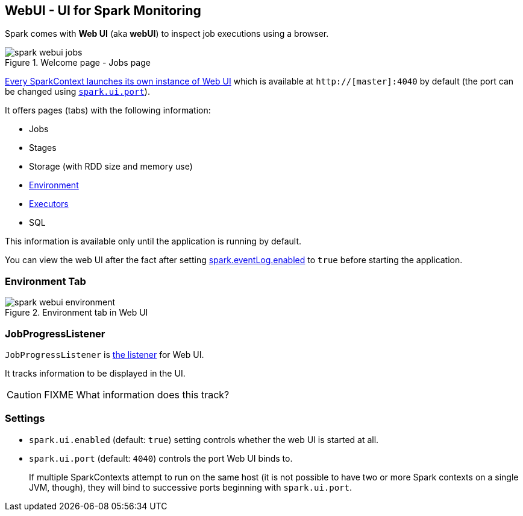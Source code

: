 == WebUI - UI for Spark Monitoring

Spark comes with *Web UI* (aka *webUI*) to inspect job executions using a browser.

.Welcome page - Jobs page
image::images/spark-webui-jobs.png[align="center"]

link:spark-sparkcontext.adoc#initialization[Every SparkContext launches its own instance of Web UI] which is available at `http://[master]:4040` by default (the port can be changed using <<settings, `spark.ui.port`>>).

It offers pages (tabs) with the following information:

* Jobs
* Stages
* Storage (with RDD size and memory use)
* <<environment-tab, Environment>>
* link:spark-execution-model.adoc#executor[Executors]
* SQL

This information is available only until the application is running by default.

You can view the web UI after the fact after setting link:spark-scheduler-listeners.adoc#event-logging[spark.eventLog.enabled] to `true` before starting the
application.

=== [[environment-tab]] Environment Tab

.Environment tab in Web UI
image::images/spark-webui-environment.png[align="center"]

=== [[JobProgressListener]] JobProgressListener

`JobProgressListener` is link:spark-scheduler-listeners.adoc[the listener] for Web UI.

It tracks information to be displayed in the UI.

CAUTION: FIXME What information does this track?

=== [[settings]] Settings

* `spark.ui.enabled` (default: `true`) setting controls whether the web UI is started at all.
* `spark.ui.port` (default: `4040`) controls the port Web UI binds to.
+
If multiple SparkContexts attempt to run on the same host (it is not possible to have two or more Spark contexts on a single JVM, though), they will bind to successive ports beginning with `spark.ui.port`.
